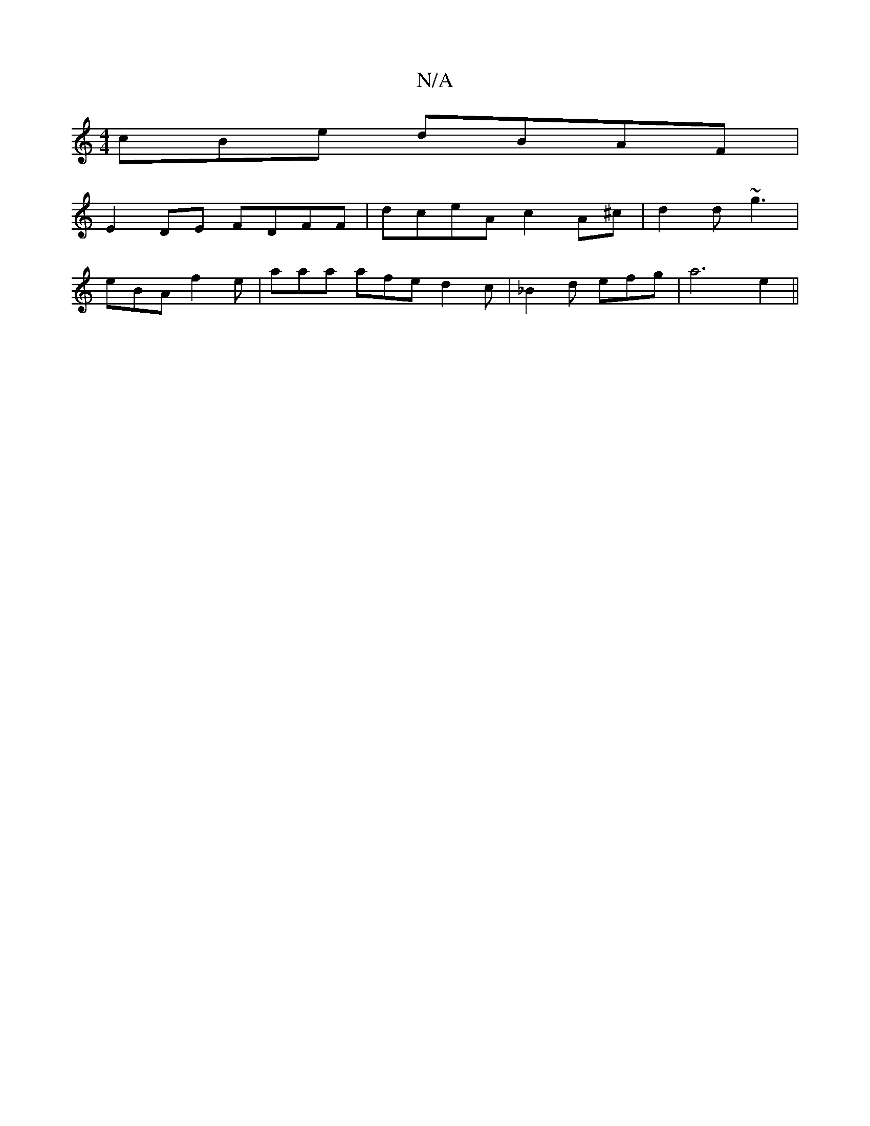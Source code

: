 X:1
T:N/A
M:4/4
R:N/A
K:Cmajor
cBe dBAF |
E2 DE FDFF | dceA c2 A^c | d2 d ~g3|
eBA f2 e | aaa afe d2 c | _B2 d efg | a6 e2 ||

e2A Bef :|2 cBA GAG|A2 cA2 G/2F/2|BE EF GA | A4 A2 :|
|: a2 ab | af fd | eg a2 ||
(3~bba bgag | f2 fe ef